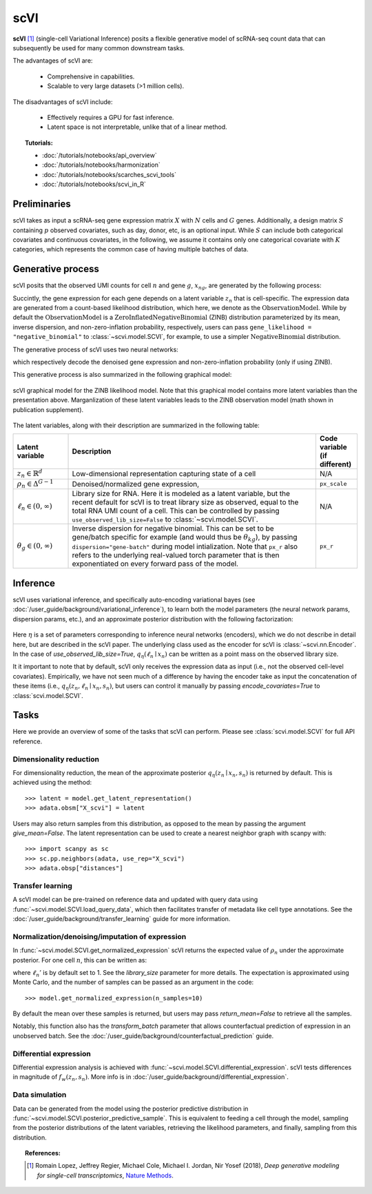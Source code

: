 ======
scVI
======

**scVI** [#ref1]_ (single-cell Variational Inference) posits a flexible generative model of scRNA-seq count data that can subsequently
be used for many common downstream tasks.

The advantages of scVI are:

    + Comprehensive in capabilities.

    + Scalable to very large datasets (>1 million cells).

The disadvantages of scVI include:

    + Effectively requires a GPU for fast inference.

    + Latent space is not interpretable, unlike that of a linear method.


.. topic:: Tutorials:

 - :doc:`/tutorials/notebooks/api_overview`
 - :doc:`/tutorials/notebooks/harmonization`
 - :doc:`/tutorials/notebooks/scarches_scvi_tools`
 - :doc:`/tutorials/notebooks/scvi_in_R`


Preliminaries
==============
scVI takes as input a scRNA-seq gene expression matrix :math:`X` with :math:`N` cells and :math:`G` genes.
Additionally, a design matrix :math:`S` containing :math:`p` observed covariates, such as day, donor, etc, is an optional input.
While :math:`S` can include both categorical covariates and continuous covariates, in the following, we assume it contains only one
categorical covariate with :math:`K` categories, which represents the common case of having multiple batches of data.



Generative process
========================

scVI posits that the observed UMI counts for cell :math:`n` and gene :math:`g`, :math:`x_{ng}`, are generated
by the following process:

.. math::
   :nowrap:

   \begin{align}
    z_n &\sim {\mathrm{Normal}}\left( {0,I} \right) \\
    \ell_n &\sim \mathrm{LogNormal}\left( \ell _\mu ,\ell _\sigma ^2 \right) \\
    \rho _n &= f_w\left( z_n, s_n \right) \\
    \pi_{ng} &= f_h^g(z_n, s_n) \\
    x_{ng} &\sim \mathrm{ObservationModel}(\ell_n \rho_n, \theta_g, \pi_{ng})
    \end{align}

Succintly, the gene expression for each gene depends on a latent variable :math:`z_n` that is cell-specific.
The expression data are generated from a count-based likelihood distribution, which here, we denote as the :math:`\mathrm{ObservationModel}`.
While by default the :math:`\mathrm{ObservationModel}` is a :math:`\mathrm{ZeroInflatedNegativeBinomial}` (ZINB) distribution parameterized by its mean, inverse dispersion, and non-zero-inflation probability, respectively,
users can pass ``gene_likelihood = "negative_binomial"`` to :class:`~scvi.model.SCVI`, for example, to use a simpler :math:`\mathrm{NegativeBinomial}` distribution.

The generative process of scVI uses two neural networks:

.. math::
   :nowrap:

   \begin{align}
      f_w(z_n, s_n) &: \mathbb{R}^{d} \times \{0, 1\}^K \to \Delta^{G-1}   \tag{1} \\
      f_h(z_n, s_n) &: \mathbb{R}^d \times \{0, 1\}^K \to (0, 1)^T \tag{3}
   \end{align}

which respectively decode the denoised gene expression and non-zero-inflation probability (only if using ZINB).

This generative process is also summarized in the following graphical model:

.. figure:: figures/scvi_annotated_graphical_model.png
   :class: img-fluid
   :align: center
   :alt: scVI graphical model

   scVI graphical model for the ZINB likelihood model. Note that this graphical model contains more latent variables than the presentation above. Marganlization of these latent variables leads to the ZINB observation model (math shown in publication supplement).

The latent variables, along with their description are summarized in the following table:

.. list-table::
   :widths: 20 90 15
   :header-rows: 1

   * - Latent variable
     - Description
     - Code variable (if different)
   * - :math:`z_n \in \mathbb{R}^d`
     - Low-dimensional representation capturing state of a cell
     - N/A
   * - :math:`\rho_n \in \Delta^{G-1}`
     - Denoised/normalized gene expression,
     - ``px_scale``
   * - :math:`\ell_n \in (0, \infty)`
     - Library size for RNA. Here it is modeled as a latent variable, but the recent default for scVI is to treat library size as observed, equal to the total RNA UMI count of a cell. This can be controlled by passing ``use_observed_lib_size=False`` to :class:`~scvi.model.SCVI`.
     - N/A
   * - :math:`\theta_g \in (0, \infty)`
     - Inverse dispersion for negative binomial. This can be set to be gene/batch specific for example (and would thus be :math:`\theta_{kg}`), by passing ``dispersion="gene-batch"`` during model intialization. Note that ``px_r`` also refers to the underlying real-valued torch parameter that is then exponentiated on every forward pass of the model.
     - ``px_r``

Inference
========================

scVI uses variational inference, and specifically auto-encoding variational bayes (see :doc:`/user_guide/background/variational_inference`), to learn both the model parameters (the
neural network params, dispersion params, etc.), and an approximate posterior distribution with the following factorization:

 .. math::
    :nowrap:

    \begin{align}
       q_\eta(z_n, \ell_n \mid x_n) :=
       q_\eta(z_n \mid x_n, s_n)q_\eta(\ell_n \mid x_n).
    \end{align}

Here :math:`\eta` is a set of parameters corresponding to inference neural networks (encoders), which we do not describe in detail here,
but are described in the scVI paper. The underlying class used as the encoder for scVI is :class:`~scvi.nn.Encoder`.
In the case of `use_observed_lib_size=True`, :math:`q_\eta(\ell_n \mid x_n)` can be written as a point mass on the observed library size.

It it important to note that by default, scVI only
receives the expression data as input (i.e., not the observed cell-level covariates).
Empirically, we have not seen much of a difference by having the encoder take as input the concatenation of these items (i.e., :math:`q_\eta(z_n, \ell_n \mid x_n, s_n)`, but users can control it manually by passing
`encode_covariates=True` to :class:`scvi.model.SCVI`.

Tasks
=====

Here we provide an overview of some of the tasks that scVI can perform. Please see :class:`scvi.model.SCVI` for full API reference.

Dimensionality reduction
-------------------------
For dimensionality reduction, the mean of the approximate posterior :math:`q_\eta(z_n \mid x_n, s_n)` is returned by default.
This is achieved using the method::

    >>> latent = model.get_latent_representation()
    >>> adata.obsm["X_scvi"] = latent

Users may also return samples from this distribution, as opposed to the mean by passing the argument `give_mean=False`.
The latent representation can be used to create a nearest neighbor graph with scanpy with::

    >>> import scanpy as sc
    >>> sc.pp.neighbors(adata, use_rep="X_scvi")
    >>> adata.obsp["distances"]


Transfer learning
-------------------------

A scVI model can be pre-trained on reference data and updated with query data using :func:`~scvi.model.SCVI.load_query_data`, which then facilitates transfer of metadata like cell type annotations. See the :doc:`/user_guide/background/transfer_learning` guide for more information.


Normalization/denoising/imputation of expression
-------------------------------------------------

In :func:`~scvi.model.SCVI.get_normalized_expression` scVI returns the expected value of :math:`\rho_n` under the approximate posterior. For one cell :math:`n`, this can be written as:

.. math::
    :nowrap:

    \begin{align}
       \mathbb{E}_{q_\eta(z_n \mid x_n)}\left[\ell_n'f_w\left( z_n, s_n \right) \right],
    \end{align}


where :math:`\ell_n'` is by default set to 1. See the `library_size` parameter for more details. The expectation is approximated using Monte Carlo, and the number of samples can be passed as an argument in the code::


    >>> model.get_normalized_expression(n_samples=10)


By default the mean over these samples is returned, but users may pass `return_mean=False` to retrieve all the samples.

Notably, this function also has the `transform_batch` parameter that allows counterfactual prediction of expression in an unobserved batch. See the :doc:`/user_guide/background/counterfactual_prediction` guide.


Differential expression
-----------------------

Differential expression analysis is achieved with :func:`~scvi.model.SCVI.differential_expression`. scVI tests differences in magnitude of :math:`f_w\left( z_n, s_n \right)`. More info is in :doc:`/user_guide/background/differential_expression`.



Data simulation
---------------

Data can be generated from the model using the posterior predictive distribution in :func:`~scvi.model.SCVI.posterior_predictive_sample`.
This is equivalent to feeding a cell through the model, sampling from the posterior
distributions of the latent variables, retrieving the likelihood parameters, and finally, sampling from this distribution.



.. topic:: References:

   .. [#ref1] Romain Lopez, Jeffrey Regier, Michael Cole, Michael I. Jordan, Nir Yosef (2018),
        *Deep generative modeling for single-cell transcriptomics*,
        `Nature Methods <https://www.nature.com/articles/s41592-018-0229-2.epdf?author_access_token=5sMbnZl1iBFitATlpKkddtRgN0jAjWel9jnR3ZoTv0P1-tTjoP-mBfrGiMqpQx63aBtxToJssRfpqQ482otMbBw2GIGGeinWV4cULBLPg4L4DpCg92dEtoMaB1crCRDG7DgtNrM_1j17VfvHfoy1cQ%3D%3D>`__.

